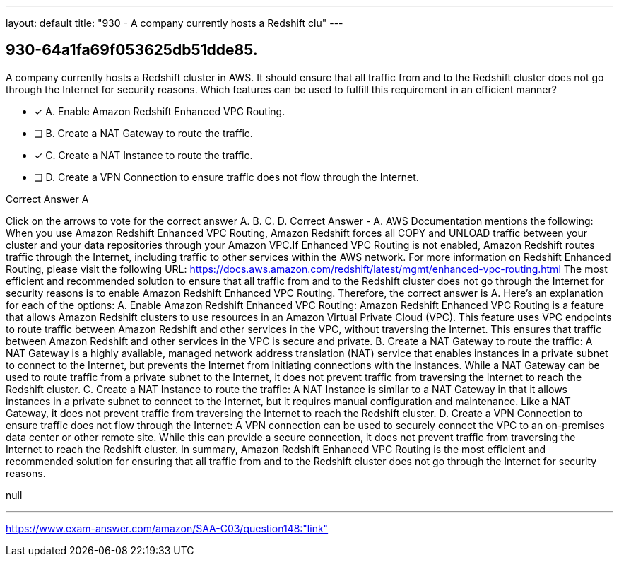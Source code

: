 ---
layout: default 
title: "930 - A company currently hosts a Redshift clu"
---


[.question]
== 930-64a1fa69f053625db51dde85.


****

[.query]
--
A company currently hosts a Redshift cluster in AWS.
It should ensure that all traffic from and to the Redshift cluster does not go through the Internet for security reasons.
Which features can be used to fulfill this requirement in an efficient manner?


--

[.list]
--
* [*] A. Enable Amazon Redshift Enhanced VPC Routing.
* [ ] B. Create a NAT Gateway to route the traffic.
* [*] C. Create a NAT Instance to route the traffic.
* [ ] D. Create a VPN Connection to ensure traffic does not flow through the Internet.

--
****

[.answer]
Correct Answer  A

[.explanation]
--
Click on the arrows to vote for the correct answer
A.
B.
C.
D.
Correct Answer - A.
AWS Documentation mentions the following:
When you use Amazon Redshift Enhanced VPC Routing, Amazon Redshift forces all COPY and UNLOAD traffic between your cluster and your data repositories through your Amazon VPC.If Enhanced VPC Routing is not enabled, Amazon Redshift routes traffic through the Internet, including traffic to other services within the AWS network.
For more information on Redshift Enhanced Routing, please visit the following URL:
https://docs.aws.amazon.com/redshift/latest/mgmt/enhanced-vpc-routing.html
The most efficient and recommended solution to ensure that all traffic from and to the Redshift cluster does not go through the Internet for security reasons is to enable Amazon Redshift Enhanced VPC Routing. Therefore, the correct answer is A.
Here's an explanation for each of the options:
A. Enable Amazon Redshift Enhanced VPC Routing: Amazon Redshift Enhanced VPC Routing is a feature that allows Amazon Redshift clusters to use resources in an Amazon Virtual Private Cloud (VPC). This feature uses VPC endpoints to route traffic between Amazon Redshift and other services in the VPC, without traversing the Internet. This ensures that traffic between Amazon Redshift and other services in the VPC is secure and private.
B. Create a NAT Gateway to route the traffic: A NAT Gateway is a highly available, managed network address translation (NAT) service that enables instances in a private subnet to connect to the Internet, but prevents the Internet from initiating connections with the instances. While a NAT Gateway can be used to route traffic from a private subnet to the Internet, it does not prevent traffic from traversing the Internet to reach the Redshift cluster.
C. Create a NAT Instance to route the traffic: A NAT Instance is similar to a NAT Gateway in that it allows instances in a private subnet to connect to the Internet, but it requires manual configuration and maintenance. Like a NAT Gateway, it does not prevent traffic from traversing the Internet to reach the Redshift cluster.
D. Create a VPN Connection to ensure traffic does not flow through the Internet: A VPN connection can be used to securely connect the VPC to an on-premises data center or other remote site. While this can provide a secure connection, it does not prevent traffic from traversing the Internet to reach the Redshift cluster.
In summary, Amazon Redshift Enhanced VPC Routing is the most efficient and recommended solution for ensuring that all traffic from and to the Redshift cluster does not go through the Internet for security reasons.
--

[.ka]
null

'''



https://www.exam-answer.com/amazon/SAA-C03/question148:"link"


